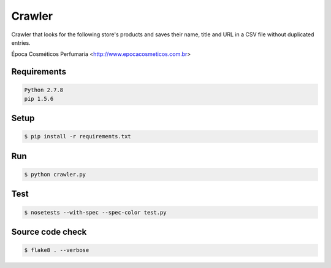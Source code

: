 Crawler
=======

Crawler that looks for the following store's products and saves their name,
title and URL in a CSV file without duplicated entries.

Época Cosméticos Perfumaria <`<http://www.epocacosmeticos.com.br>`_>

Requirements
------------

.. code-block:: bash

    Python 2.7.8
    pip 1.5.6

Setup
-----

.. code-block:: bash

    $ pip install -r requirements.txt

Run
---

.. code-block:: bash

    $ python crawler.py

Test
----

.. code-block:: bash

    $ nosetests --with-spec --spec-color test.py

Source code check
-----------------

.. code-block:: bash

    $ flake8 . --verbose
